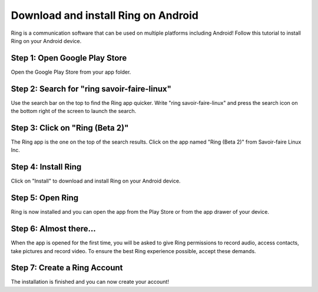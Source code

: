 
========================================================
Download and install Ring on Android
========================================================

Ring is a communication software that can be used on multiple platforms including Android! Follow this tutorial to install Ring on your Android device.

-----------------
Step 1: Open Google Play Store
-----------------

.. image:: ring-playStore.png

	:height: 300px
 	:width: 150 px
   	:scale: 100 %
   	:alt: alternate text
   	:align: center

Open the Google Play Store from your app folder.


------------------------------------------------
Step 2: Search for "ring savoir-faire-linux"
------------------------------------------------

.. image:: ring-playStoreSearch.png
	:height: 300px
 	:width: 150 px
   	:scale: 100 %
   	:alt: alternate text
   	:align: center

Use the search bar on the top to find the Ring app quicker. Write "ring savoir-faire-linux" and press the search icon on the bottom right of the screen to launch the search.


------------------------------------------------
Step 3: Click on "Ring (Beta 2)"
------------------------------------------------

.. image:: ring-playStoreSearchResults.png
	:height: 300px
 	:width: 150 px
   	:scale: 100 %
   	:alt: alternate text
   	:align: center

The Ring app is the one on the top of the search results. Click on the app named "Ring (Beta 2)" from Savoir-faire Linux Inc. 


------------------------------------------------
Step 4: Install Ring
------------------------------------------------

.. image:: ring-playStoreInstall.png
	:height: 300px
 	:width: 150 px
   	:scale: 100 %
   	:alt: alternate text
   	:align: center

Click on "Install" to download and install Ring on your Android device.


------------------------------------------------
Step 5: Open Ring
------------------------------------------------

.. image:: ring-playStoreOpen.png
	:height: 300px
 	:width: 150 px
   	:scale: 100 %
   	:alt: alternate text
   	:align: center

Ring is now installed and you can open the app from the Play Store or from the app drawer of your device.


------------------------------------------------
Step 6: Almost there...
------------------------------------------------

.. image:: ring-appAllow1.png
	:height: 300px
 	:width: 150 px
   	:scale: 100 %
   	:alt: alternate text
   	:align: center


When the app is opened for the first time, you will be asked to give Ring permissions to record audio, access contacts, take pictures and record video. To ensure the best Ring experience possible, accept these demands.


------------------------------------------------
Step 7: Create a Ring Account
------------------------------------------------

.. image:: ring-app.png
	:height: 300px
 	:width: 150 px
   	:scale: 100 %
   	:alt: alternate text
   	:align: center

The installation is finished and you can now create your account!



